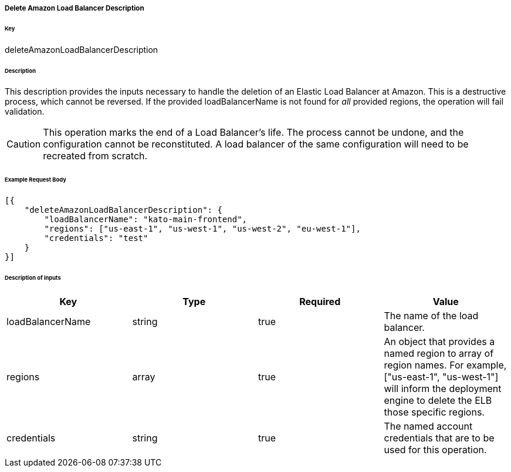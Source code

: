===== Delete Amazon Load Balancer Description

====== Key

+deleteAmazonLoadBalancerDescription+

====== Description

This description provides the inputs necessary to handle the deletion of an Elastic Load Balancer at Amazon. This is a destructive process, which cannot be reversed. If the provided +loadBalancerName+ is not found for _all_ provided +regions+, the operation will fail validation.

CAUTION: This operation marks the end of a Load Balancer's life. The process cannot be undone, and the configuration cannot be reconstituted. A load balancer of the same configuration will need to be recreated from scratch.

====== Example Request Body
[source,javascript]
----
[{
    "deleteAmazonLoadBalancerDescription": {
        "loadBalancerName": "kato-main-frontend",
        "regions": ["us-east-1", "us-west-1", "us-west-2", "eu-west-1"],
        "credentials": "test"
    }
}]
----

====== Description of inputs

[width="100%",frame="topbot",options="header,footer"]
|======================
|Key               | Type   | Required | Value
|loadBalancerName  | string | true     | The name of the load balancer.
|regions           | array  | true     | An object that provides a named region to array of region names. For example, +["us-east-1", "us-west-1"]+ will inform the deployment engine to delete the ELB those specific regions.
|credentials       | string | true     | The named account credentials that are to be used for this operation.
|======================
